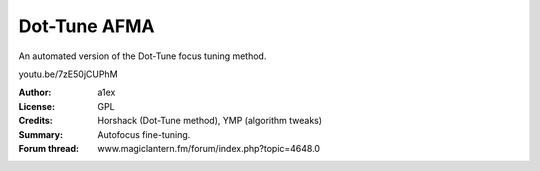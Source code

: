 Dot-Tune AFMA
=============

An automated version of the Dot-Tune focus tuning method.

youtu.be/7zE50jCUPhM

:Author: a1ex
:License: GPL
:Credits: Horshack (Dot-Tune method), YMP (algorithm tweaks)
:Summary: Autofocus fine-tuning.
:Forum thread: www.magiclantern.fm/forum/index.php?topic=4648.0
